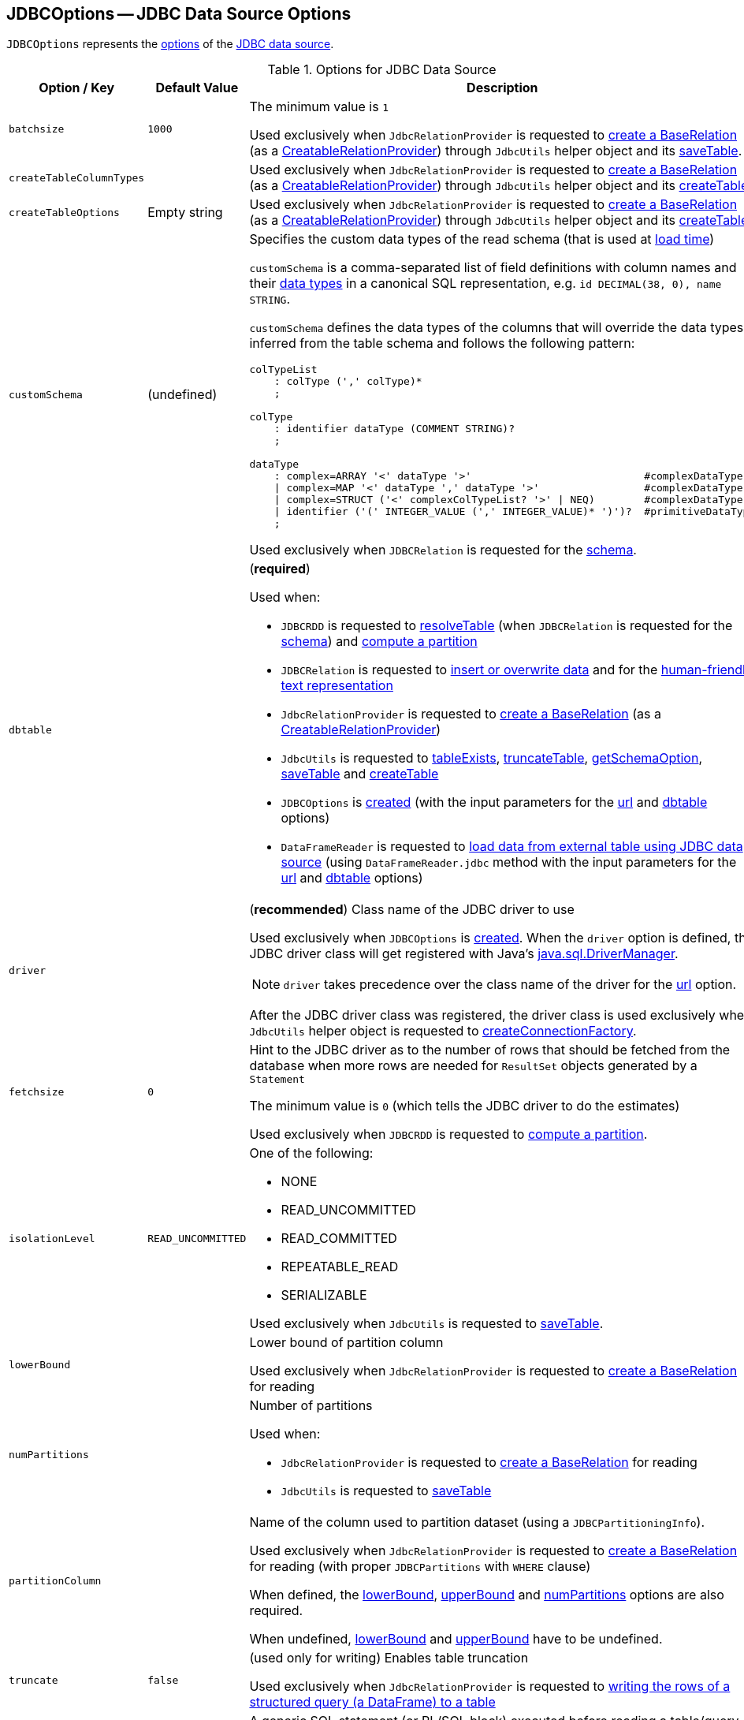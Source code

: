 == [[JDBCOptions]] JDBCOptions -- JDBC Data Source Options

`JDBCOptions` represents the <<options, options>> of the <<spark-sql-jdbc.adoc#, JDBC data source>>.

[[options]]
.Options for JDBC Data Source
[cols="1m,1,2",options="header",width="100%",separator="!"]
|===
! Option / Key
! Default Value
! Description

! batchsize
! `1000`
! [[batchsize]]

The minimum value is `1`

Used exclusively when `JdbcRelationProvider` is requested to <<spark-sql-JdbcRelationProvider.adoc#createRelation-CreatableRelationProvider, create a BaseRelation>> (as a <<spark-sql-CreatableRelationProvider.adoc#createRelation, CreatableRelationProvider>>) through `JdbcUtils` helper object and its <<spark-sql-JdbcUtils.adoc#saveTable, saveTable>>.

! createTableColumnTypes
!
! [[createTableColumnTypes]]

Used exclusively when `JdbcRelationProvider` is requested to <<spark-sql-JdbcRelationProvider.adoc#createRelation-CreatableRelationProvider, create a BaseRelation>> (as a <<spark-sql-CreatableRelationProvider.adoc#createRelation, CreatableRelationProvider>>) through `JdbcUtils` helper object and its <<spark-sql-JdbcUtils.adoc#createTable, createTable>>.

! `createTableOptions`
! Empty string
! [[createTableOptions]]

Used exclusively when `JdbcRelationProvider` is requested to <<spark-sql-JdbcRelationProvider.adoc#createRelation-CreatableRelationProvider, create a BaseRelation>> (as a <<spark-sql-CreatableRelationProvider.adoc#createRelation, CreatableRelationProvider>>) through `JdbcUtils` helper object and its <<spark-sql-JdbcUtils.adoc#createTable, createTable>>.

! `customSchema`
! (undefined)
a! [[customSchema]] Specifies the custom data types of the read schema (that is used at link:spark-sql-DataFrameReader.adoc#jdbc[load time])

`customSchema` is a comma-separated list of field definitions with column names and their link:spark-sql-DataType.adoc[data types] in a canonical SQL representation, e.g. `id DECIMAL(38, 0), name STRING`.

`customSchema` defines the data types of the columns that will override the data types inferred from the table schema and follows the following pattern:

```
colTypeList
    : colType (',' colType)*
    ;

colType
    : identifier dataType (COMMENT STRING)?
    ;

dataType
    : complex=ARRAY '<' dataType '>'                            #complexDataType
    | complex=MAP '<' dataType ',' dataType '>'                 #complexDataType
    | complex=STRUCT ('<' complexColTypeList? '>' | NEQ)        #complexDataType
    | identifier ('(' INTEGER_VALUE (',' INTEGER_VALUE)* ')')?  #primitiveDataType
    ;
```

Used exclusively when `JDBCRelation` is requested for the <<spark-sql-JDBCRelation.adoc#schema, schema>>.

! `dbtable`
!
a! [[dbtable]] (*required*)

Used when:

* `JDBCRDD` is requested to <<spark-sql-JDBCRDD.adoc#resolveTable, resolveTable>> (when `JDBCRelation` is requested for the <<spark-sql-JDBCRelation.adoc#schema, schema>>) and <<spark-sql-JDBCRelation.adoc#compute, compute a partition>>

* `JDBCRelation` is requested to <<spark-sql-JDBCRelation.adoc#insert, insert or overwrite data>> and for the <<spark-sql-JDBCRelation.adoc#toString, human-friendly text representation>>

* `JdbcRelationProvider` is requested to <<spark-sql-JdbcRelationProvider.adoc#createRelation-CreatableRelationProvider, create a BaseRelation>> (as a <<spark-sql-CreatableRelationProvider.adoc#createRelation, CreatableRelationProvider>>)

* `JdbcUtils` is requested to <<spark-sql-JdbcUtils.adoc#tableExists, tableExists>>, <<spark-sql-JdbcUtils.adoc#truncateTable, truncateTable>>, <<spark-sql-JdbcUtils.adoc#getSchemaOption, getSchemaOption>>, <<spark-sql-JdbcUtils.adoc#saveTable, saveTable>> and <<spark-sql-JdbcUtils.adoc#createTable, createTable>>

* `JDBCOptions` is <<creating-instance, created>> (with the input parameters for the <<url, url>> and <<dbtable, dbtable>> options)

* `DataFrameReader` is requested to <<spark-sql-DataFrameReader.adoc#jdbc, load data from external table using JDBC data source>> (using `DataFrameReader.jdbc` method with the input parameters for the <<url, url>> and <<dbtable, dbtable>> options)

! `driver`
!
a! [[driver]][[driverClass]] (*recommended*) Class name of the JDBC driver to use

Used exclusively when `JDBCOptions` is <<creating-instance, created>>. When the `driver` option is defined, the JDBC driver class will get registered with Java's https://docs.oracle.com/javase/8/docs/api/java/sql/DriverManager.html[java.sql.DriverManager].

NOTE: `driver` takes precedence over the class name of the driver for the <<url, url>> option.

After the JDBC driver class was registered, the driver class is used exclusively when `JdbcUtils` helper object is requested to <<spark-sql-JdbcUtils.adoc#createConnectionFactory, createConnectionFactory>>.

! `fetchsize`
! `0`
! [[fetchsize]] Hint to the JDBC driver as to the number of rows that should be fetched from the database when more rows are needed for `ResultSet` objects generated by a `Statement`

The minimum value is `0` (which tells the JDBC driver to do the estimates)

Used exclusively when `JDBCRDD` is requested to <<spark-sql-JDBCRDD.adoc#compute, compute a partition>>.

! `isolationLevel`
! `READ_UNCOMMITTED`
a! [[isolationLevel]] One of the following:

* NONE
* READ_UNCOMMITTED
* READ_COMMITTED
* REPEATABLE_READ
* SERIALIZABLE

Used exclusively when `JdbcUtils` is requested to <<spark-sql-JdbcUtils.adoc#saveTable, saveTable>>.

! `lowerBound`
!
! [[lowerBound]] Lower bound of partition column

Used exclusively when `JdbcRelationProvider` is requested to <<spark-sql-JdbcRelationProvider.adoc#createRelation-RelationProvider, create a BaseRelation>> for reading

! `numPartitions`
!
a! [[numPartitions]] Number of partitions

Used when:

* `JdbcRelationProvider` is requested to <<spark-sql-JdbcRelationProvider.adoc#createRelation-RelationProvider, create a BaseRelation>> for reading

* `JdbcUtils` is requested to <<spark-sql-JdbcUtils.adoc#saveTable, saveTable>>

! `partitionColumn`
!
! [[partitionColumn]] Name of the column used to partition dataset (using a `JDBCPartitioningInfo`).

Used exclusively when `JdbcRelationProvider` is requested to <<spark-sql-JdbcRelationProvider.adoc#createRelation-RelationProvider, create a BaseRelation>> for reading (with proper `JDBCPartitions` with `WHERE` clause)

When defined, the <<lowerBound, lowerBound>>, <<upperBound, upperBound>> and <<numPartitions, numPartitions>> options are also required.

When undefined, <<lowerBound, lowerBound>> and <<upperBound, upperBound>> have to be undefined.

! `truncate`
! `false`
! [[truncate]][[isTruncate]] (used only for writing) Enables table truncation

Used exclusively when `JdbcRelationProvider` is requested to <<spark-sql-JdbcRelationProvider.adoc#createRelation-CreatableRelationProvider, writing the rows of a structured query (a DataFrame) to a table>>

! `sessionInitStatement`
!
! [[sessionInitStatement]] A generic SQL statement (or PL/SQL block) executed before reading a table/query

Used exclusively when `JDBCRDD` is requested to <<spark-sql-JDBCRDD.adoc#compute, compute a partition>>.

! `upperBound`
!
! [[upperBound]] Upper bound of the partition column

Used exclusively when `JdbcRelationProvider` is requested to <<spark-sql-JdbcRelationProvider.adoc#createRelation-RelationProvider, create a BaseRelation>> for reading

! `url`
!
! [[url]] (*required*) A JDBC URL to use to connect to a database
|===

NOTE: The <<options, options>> are case-insensitive.

`JDBCOptions` is <<creating-instance, created>> when:

* `DataFrameReader` is requested to <<spark-sql-DataFrameReader.adoc#jdbc, load data from an external table using JDBC>> (and create a `DataFrame` to represent the process of loading the data)

* `JdbcRelationProvider` is requested to create a `BaseRelation` (as a <<spark-sql-JdbcRelationProvider.adoc#createRelation-RelationProvider, RelationProvider>> for reading and a <<spark-sql-JdbcRelationProvider.adoc#createRelation-CreatableRelationProvider, CreatableRelationProvider>> for writing)

=== [[creating-instance]] Creating JDBCOptions Instance

`JDBCOptions` takes the following when created:

* JDBC URL
* [[table]] Name of the table
* [[parameters]] Collection of key-value pairs (i.e. `Map[String, String]`)

The input `URL` and <<table, table>> are set as the current <<url, url>> and <<dbtable, dbtable>> options (overriding the values in the input <<parameters, parameters>> if defined).

=== [[asProperties]] `asProperties` Property

[source, scala]
----
asProperties: Properties
----

`asProperties`...FIXME

[NOTE]
====
`asProperties` is used when:

* `JDBCRDD` is requested to link:spark-sql-JDBCRDD.adoc#compute[compute a partition] (that requests a `JdbcDialect` to link:spark-sql-JdbcDialect.adoc#beforeFetch[beforeFetch])

* `JDBCRelation` is requested to link:spark-sql-JDBCRelation.adoc#insert[insert a data (from a DataFrame) to a table]
====

=== [[asConnectionProperties]] `asConnectionProperties` Property

[source, scala]
----
asConnectionProperties: Properties
----

`asConnectionProperties`...FIXME

NOTE: `asConnectionProperties` is used exclusively when `JdbcUtils` is requested to link:spark-sql-JdbcUtils.adoc#createConnectionFactory[createConnectionFactory]
